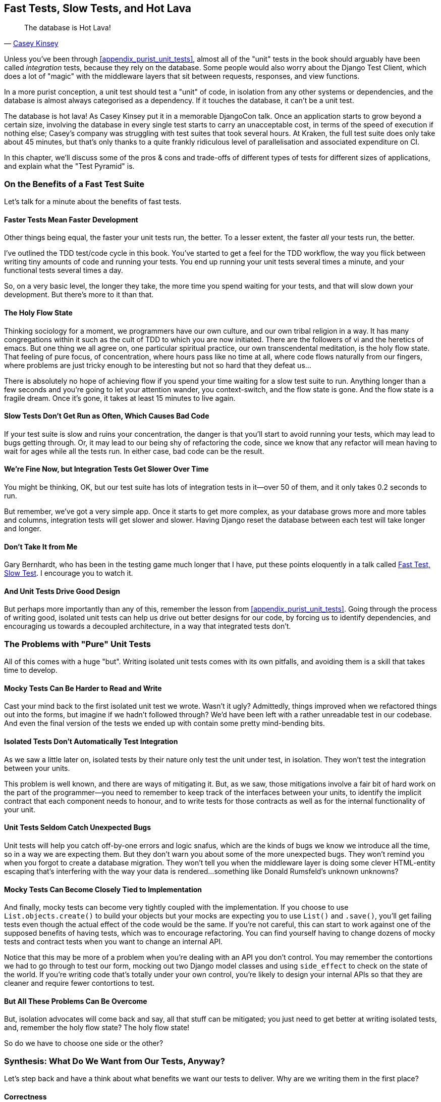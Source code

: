 [[chapter_27_hot_lava]]
== Fast Tests, Slow Tests, and Hot Lava

[quote, 'https://www.youtube.com/watch?v=bsmFVb8guMU[Casey Kinsey]']
______________________________________________________________
The database is Hot Lava!
______________________________________________________________


((("integration tests", "vs. unit tests", secondary-sortas="unit tests")))
((("unit tests", "vs. integration tests", secondary-sortas="integration tests")))
Unless you've been through <<appendix_purist_unit_tests>>,
almost all of the "unit" tests in the book
should arguably have been called _integration_ tests,
because they rely on the database.
Some people would also worry about the Django Test Client,
which does a lot of "magic" with the middleware layers that sit between requests,
responses, and view functions.

In a more purist conception, a unit test should test a "unit" of code,
in isolation from any other systems or dependencies,
and the database is almost always categorised as a dependency.
If it touches the database, it can't be a unit test.

The database is hot lava! As Casey Kinsey put it in a memorable DjangoCon talk.
Once an application starts to grow beyond a certain size,
involving the database in every single test starts to carry an unacceptable cost,
in terms of the speed of execution if nothing else;
Casey's company was struggling with test suites that took several hours.
At Kraken, the full test suite does only take about 45 minutes,
but that's only thanks to a quite frankly ridiculous level of parallelisation
and associated expenditure on CI.

In this chapter, we'll discuss some of the pros & cons and trade-offs
of different types of tests for different sizes of applications,
and explain what the "Test Pyramid" is.

////
PLAN:
- unit tests vs integration tests
- the problem with django
- slow tests + hot lava
- the test pyramid
- do an analysis of our app
- talk about the django sweet spot
- what do we want from tests
- pros and cons table
- advertise my book
////


=== On the Benefits of a Fast Test Suite

// instagram still runs on django

Let's talk for a minute about the benefits of fast tests.


==== Faster Tests Mean Faster Development

Other things being equal, the faster your unit tests run, the better.
To a lesser extent, the faster _all_ your tests run, the better.

I've outlined the TDD test/code cycle in this book.
You've started to get a feel for the TDD workflow,
the way you flick between writing tiny amounts of code and running your tests.
You end up running your unit tests several times a minute,
and your functional tests several times a day.

So, on a very basic level, the longer they take, the more time you spend waiting
for your tests, and that will slow down your development.
But there's more to it than that.


==== The Holy Flow State

Thinking sociology for a moment, we programmers have our own culture,
and our own tribal religion in a way.
It has many congregations within it
such as the cult of TDD to which you are now initiated.
There are the followers of vi and the heretics of emacs.
But one thing we all agree on, one particular spiritual practice,
our own transcendental meditation, is the holy flow state.
That feeling of pure focus, of concentration,
where hours pass like no time at all,
where code flows naturally from our fingers,
where problems are just tricky enough to be interesting
but not so hard that they defeat us...

There is absolutely no hope of achieving flow
if you spend your time waiting for a slow test suite to run.
Anything longer than a few seconds and you're going to let your attention wander,
you context-switch, and the flow state is gone.
And the flow state is a fragile dream.
Once it's gone, it takes at least 15 minutes to live again.


==== Slow Tests Don't Get Run as Often, Which Causes Bad Code

If your test suite is slow and ruins your concentration,
the danger is that you'll start to avoid running your tests,
which may lead to bugs getting through.
Or, it may lead to our being shy of refactoring the code,
since we know that any refactor will mean having to wait for ages while all the tests run.
In either case, bad code can be the result.


==== We're Fine Now, but Integration Tests Get Slower Over Time

You might be thinking, OK, but our test suite has lots of integration
tests in it--over 50 of them, and it only takes 0.2 seconds to run.

But remember, we've got a very simple app.
Once it starts to get more complex,
as your database grows more and more tables and columns,
integration tests will get slower and slower.
Having Django reset the database between each test will take longer and longer.

// TODO mention Kraken tests

==== Don't Take It from Me

Gary Bernhardt, who has been in the testing game much longer that I have,
put these points eloquently in a talk called
https://www.youtube.com/watch?v=RAxiiRPHS9k[Fast Test, Slow Test].
I encourage you to watch it.


==== And Unit Tests Drive Good Design

But perhaps more importantly than any of this,
remember the lesson from <<appendix_purist_unit_tests>>.
Going through the process of writing good, isolated unit tests
can help us drive out better designs for our code,
by forcing us to identify dependencies,
and encouraging us towards a decoupled architecture,
in a way that integrated tests don't.
((("", startref="UTbenefit26")))



=== The Problems with "Pure" Unit Tests

((("unit tests", "drawbacks of &#x201c;pure&#x201d;")))
All of this comes with a huge "but".
Writing isolated unit tests comes with its own pitfalls,
and avoiding them is a skill that takes time to develop.


==== Mocky Tests Can Be Harder to Read and Write

Cast your mind back to the first isolated unit test we wrote.  Wasn't it ugly?
Admittedly, things improved when we refactored things out into the forms,
but imagine if we hadn't followed through?
We'd have been left with a rather unreadable test in our codebase.
And even the final version of the tests we ended up with
contain some pretty mind-bending bits.


==== Isolated Tests Don't Automatically Test Integration

As we saw a little later on, isolated tests by their nature only test the
unit under test, in isolation.  They won't test the integration between
your units.

This problem is well known, and there are ways of mitigating it. But, as
we saw, those mitigations involve a fair bit of hard work on the part of
the programmer--you need to remember to keep track of the interfaces
between your units, to identify the implicit contract that each component
needs to honour, and to write tests for those contracts as well
as for the internal functionality of your unit.


==== Unit Tests Seldom Catch Unexpected Bugs

Unit tests will help you catch off-by-one errors and logic snafus, which are
the kinds of bugs we know we introduce all the time, so in a way we are
expecting them. But they don't warn you about some of the more unexpected
bugs.  They won't remind you when you forgot to create a database migration.
They won't tell you when the middleware layer is doing some clever HTML-entity
escaping that's interfering with the way your data is rendered...something
like Donald Rumsfeld's unknown unknowns?


==== Mocky Tests Can Become Closely Tied to Implementation

And finally, mocky tests can become very tightly coupled with the implementation.
If you choose to use `List.objects.create()` to build your objects but your
mocks are expecting you to use `List()` and `.save()`, you'll get failing tests
even though the actual effect of the code would be the same.   If you're not
careful, this can start to work against one of the supposed benefits of having
tests, which was to encourage refactoring.  You can find yourself having to
change dozens of mocky tests and contract tests when you want to change an
internal API.

Notice that this may be more of a problem when you're dealing with an API
you don't control.  You may remember the contortions we had to go through
to test our form, mocking out two Django model classes and using `side_effect`
to check on the state of the world.  If you're writing code that's totally
under your own control, you're likely to design your internal APIs so that
they are cleaner and require fewer contortions to test.



==== But All These Problems Can Be Overcome

But, isolation advocates will come back and say, all that stuff can be
mitigated; you just need to get better at writing isolated tests, and, remember
the holy flow state?  The holy flow state!

So do we have to choose one side or the other?
(((range="endofrange", startref="ix_unittestproscons")))


=== Synthesis: What Do We Want from Our Tests, Anyway?

((("testing best practices")))
((("Test-Driven Development (TDD)", "test goals")))
Let's step back and have a think about what benefits we want our tests to
deliver.  Why are we writing them in the first place?


==== Correctness

We want our application to be free of bugs--both low-level logic errors,
like off-by-one errors, and high-level bugs like the software not ultimately delivering what our users want.  We want to find out if we ever introduce
regressions which break something that used to work, and we want to find
that out before our users see something broken.  We expect our tests to
tell us our application is correct.


==== Clean, Maintainable Code

We want our code to obey rules like YAGNI and DRY.
We want code that clearly expresses its intentions,
which is broken up into sensible components
that have well-defined responsibilities and are easily understood.
We want to keep complexity at bay, and cognitive load to a minimum.
We expect our tests to give us the confidence to refactor our application constantly,
so that we're never scared to try to improve its design,
and we would also like it if they would actively help us to find the right design.


==== Productive Workflow

Finally, we want our tests to help enable a fast and productive workflow.
We want them to help take some of the stress out of development,
and we want them to protect us from stupid mistakes.
We want them to help keep us in the "flow" state not just because we enjoy it,
but because it's highly productive.
We want our tests to give us feedback about our work as quickly as possible,
so that we can try out new ideas and evolve them quickly.
And we don't want to feel like our tests are more of a hindrance than a help
when it comes to evolving our codebase.


==== Evaluate Your Tests Against the Benefits You Want from Them

I don't think there are any universal rules about how many tests you should
write and what the correct balance between functional, integrated, and isolated
tests should be.  Circumstances vary between projects.  But, by thinking about
all of your tests and asking whether they are delivering the benefits you want,
you can make some [keep-together]#decisions#.


[[test-types-tradeoffs]]
[options="header"]
.How do different types of test help us achieve our objectives?
|================
|Objective|Some considerations

|_Correctness_
a|
* Do I have enough functional tests to reassure myself that my application _really_ works,
  from the point of view of the user?
* Am I testing all the edge cases thoroughly?
  This feels like a job for low-level, isolated tests.
* Do I have tests that check whether all my components fit together properly?
  Could some integrations tests do this, or are functional tests enough?

|_Clean, maintainable code_
a|
* Are my tests giving me the confidence to refactor my code, fearlessly and frequently?
* Are my tests helping me to drive out a good design?
  If I have a lot of integration tests and few isolated tests,
  are there any parts of my application where putting in the effort
  to write more isolated tests would give me better feedback about my design?

|_Productive workflow_
a|
* Are my feedback cycles as fast as I would like them?
  When do I get warned about bugs,
  and is there any practical way to make that happen sooner?
* If I have a lot of high-level, functional tests that take a long time to run,
  and I have to wait overnight to get feedback about accidental regressions,
  is there some way I could write some faster tests that would get me feedback quicker?
* Can I run a subset of the full test suite when I need to?
* Am I spending too much time waiting for tests to run,
  and thus less time in a productive flow state?

|================



=== Architectural Solutions


((("architectural solutions")))
((("integrated tests", "architectural considerations")))
There are also some architectural solutions
that can help to get the most out of your test suite,
and particularly that help avoid some of the disadvantages of isolated tests.

Mainly these involve trying to identify the boundaries of your system--the
points at which your code interacts with external systems,
like the database or the filesystem, or the internet, or the UI--and
trying to keep them separate from the core business logic of your application.


==== Ports and Adapters/Hexagonal/Clean Architecture

Integrated tests are most useful at the 'boundaries' of a system--at
the points where our code integrates with external systems, like a
database, filesystem, or UI components.

Similarly, it's at the boundaries that the downsides of test isolation and
mocks are at their worst, because it's at the boundaries that you're most
likely to be annoyed if your tests are tightly coupled to an implementation,
or to need more reassurance that things are integrated properly.

Conversely, code at the 'core' of our application--code that's purely
concerned with our business domain and business rules, code that's
entirely under our control--has less need for integrated
tests, since we control and understand all of it.

So one way of getting what we want is to try to minimise the amount
of our code that has to deal with boundaries. Then we test our core business
logic with isolated tests and test our integration points with integrated
tests.

Steve Freeman and Nat Pryce, in their book
<<GOOSGBT, _Growing Object-Oriented Software, Guided by Tests_>>,
call this approach "Ports and Adapters" (see <<ports-and-adapters>>).

We actually started moving towards a ports and adapters architecture in <<appendix_purist_unit_tests>>,
when we found that writing isolated unit tests was encouraging us
to push ORM code out of the main application,
and hide it in helper functions from the model layer.

This pattern is also sometimes known as the "clean architecture" or "hexagonal architecture".
See <<ch26_furtherreading>> for more info.


[[ports-and-adapters]]
.Ports and Adapters (diagram by Nat Pryce)
image::images/twp2_2601.png["Illustration of ports and adapaters architecture, with isolated core and integration points"]


==== Functional Core, Imperative Shell

Gary Bernhardt pushes this further, recommending an architecture he calls
"Functional Core, Imperative Shell", whereby the "shell" of the application,
the place where interaction with boundaries happens, follows the imperative
programming paradigm, and can be tested by integrated tests, acceptance tests,
or even (gasp!) not at all, if it's kept minimal enough. But the core of the
application is actually written following the functional programming paradigm
(complete with the "no side effects" corollary), which actually allows fully
isolated, "pure" unit tests, 'entirely without mocks'.

Check out Gary's presentation titled
https://www.youtube.com/watch?v=eOYal8elnZk["Boundaries"] for more on this
approach.



=== Conclusion

I've tried to give an overview of some of the more advanced considerations
that come into the TDD process. Mastery of these topics is something
that comes from long years of practice, and I'm not there yet, by any means. So
I heartily encourage you to take everything I've said with a pinch of salt, to
go out there, try various approaches, listen to what other people have to say
too, and find out what works for you.

Here are some places to go for further reading.
((("Test-Driven Development (TDD)", "additional resources")))

[[ch26_furtherreading]]
==== Further Reading

Fast Test, Slow Test and Boundaries::
    Gary Bernhardt's talks from Pycon
    https://www.youtube.com/watch?v=RAxiiRPHS9k[2012] and
    https://www.youtube.com/watch?v=eOYal8elnZk[2013].  His
    http://www.destroyallsoftware.com[screencasts] are also well worth a look.

Ports and Adapters::
    Steve Freeman and Nat Pryce wrote about this in <<GOOSGBT, their book>>.
    You can also catch a good discussion in
    http://vimeo.com/83960706[this talk]. See also
    http://blog.8thlight.com/uncle-bob/2012/08/13/the-clean-architecture.html[Uncle
    Bob's description of the clean architecture], and
    http://alistair.cockburn.us/Hexagonal+architecture[Alistair Cockburn
    coining the term "hexagonal architecture"].

Hot Lava::
    https://www.youtube.com/watch?v=bsmFVb8guMU[Casey Kinsey's memorable
    phrase] encouraging you to avoid touching the database, whenever you can.

Inverting the Pyramid::
    The idea that projects end up with too great a ratio of slow, high-level
    tests to unit tests, and a
    http://watirmelon.com/tag/testing-pyramid/[visual metaphor for the effort
    to invert that ratio].

Integrated tests are a scam::
    J.B. Rainsberger has a
    http://blog.thecodewhisperer.com/2010/10/16/integrated-tests-are-a-scam/[famous rant]
    about the way integrated tests will ruin your life.
    Then check out a couple of follow-up posts, particularly
    http://www.jbrains.ca/permalink/using-integration-tests-mindfully-a-case-study[this
    defence of acceptance tests] (what I call functional tests), and
    http://www.jbrains.ca/permalink/part-2-some-hidden-costs-of-integration-tests[this
    analysis of how slow tests kill productivity].
    ((("integrated tests", "benefits and drawbacks of")))

The Test-Double testing wiki::
    Justin Searls's online resource is a great source of definitions
    and discussions of testing pros and cons,
    and arrives at its own conclusions of the right way to do things:
    https://github.com/testdouble/contributing-tests/wiki/Test-Driven-Development[testing wiki].

A pragmatic view::
    Martin Fowler (author of 'Refactoring') presents a
    http://martinfowler.com/bliki/UnitTest.html[reasonably balanced, pragmatic approach].


.On Getting the Balance Right Between Different Types of Test
******************************************************************************
Start out by being pragmatic::
    Spending a long time agonising about what kinds of test to write
    is a great way to prevaricate.
    Better to start by writing whichever type of test occurs to you first,
    and change it later if you need to.
    Learn by doing.

Focus on what you want from your tests::
    Your objectives are 'correctness', 'good design', and 'fast feedback cycles'.
    Different types of test will help you achieve each of these in different measures.
    <<test-types-tradeoffs>> has some good questions to ask yourself.

Architecture matters::
    Your architecture to some extent dictates the types of tests that you need.
    The more you can separate your business logic from your external dependencies,
    and the more modular your code, the closer you'll get to a nice balance
    between unit tests, integration tests and end-to-end tests.
******************************************************************************

